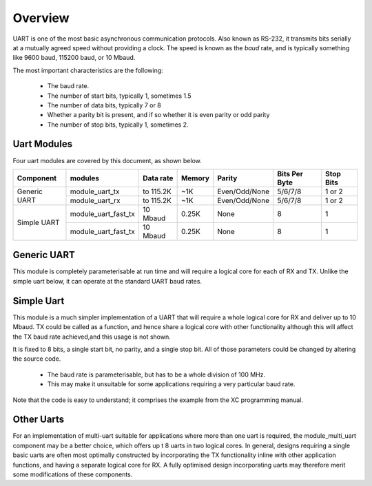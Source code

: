 Overview
========

UART is one of the most basic asynchronous communication protocols. Also
known as RS-232, it transmits bits serially at a mutually agreed speed
without providing a clock. The speed is known as the *baud* rate, and is
typically something like 9600 baud, 115200 baud, or 10 Mbaud.

The most important characteristics are the following:

  * The baud rate.

  * The number of start bits, typically 1, sometimes 1.5

  * The number of data bits, typically 7 or 8

  * Whether a parity bit is present, and if so whether it is even parity or odd parity

  * The number of stop bits, typically 1, sometimes 2.


Uart Modules
------------

Four uart modules are covered by this document, as shown below.

+--------------+---------------------+------------+--------+---------------+---------------+-------------+
| Component    | modules             | Data rate  | Memory | Parity        | Bits Per Byte | Stop Bits   | 
+==============+=====================+============+========+===============+===============+=============+
| Generic UART | module_uart_tx      | to 115.2K  | ~1K    | Even/Odd/None | 5/6/7/8       | 1 or 2      | 
|              +---------------------+------------+--------+---------------+---------------+-------------+
|              | module_uart_rx      | to 115.2K  | ~1K    | Even/Odd/None | 5/6/7/8       | 1 or 2      | 
+--------------+---------------------+------------+--------+---------------+---------------+-------------+
| Simple UART  | module_uart_fast_tx | 10 Mbaud   | 0.25K  | None          | 8             | 1           |
|              +---------------------+------------+--------+---------------+---------------+-------------+
|              | module_uart_fast_tx | 10 Mbaud   | 0.25K  | None          | 8             | 1           |
+--------------+---------------------+------------+--------+---------------+---------------+-------------+


Generic UART
------------

This module is completely parameterisable at run time and will require a logical core for each of RX and TX. Unlike the simple uart below, it can operate at the standard UART baud rates.

Simple Uart
-----------

This module is a much simpler implementation of a UART that will require a whole logical core for RX and deliver up to 10 Mbaud. TX could be called as a function, and hence share a logical core with other functionality although this will affect the TX baud rate achieved,and this usage is not shown. 

It is fixed to 8 bits, a single start bit, no parity, and a single stop bit. All of those parameters could be changed by altering the source code. 

  * The baud rate is parameterisable, but has to be a whole division of 100 MHz.
  * This may make it unsuitable for some applications requiring a very particular baud rate.

Note that the code is easy to understand; it comprises the example from the XC programming manual.

Other Uarts
-----------

For an implementation of multi-uart suitable for applications where more than one uart is required, the module_multi_uart component may be a better choice, which offers up t 8 uarts in two logical cores. In general, designs requiring a single basic uarts are often most optimally constructed by incorporating the TX functionality inline with other application functions, and having a separate logical core for RX. A fully optimised design incorporating uarts may therefore merit some modifications of these components.


